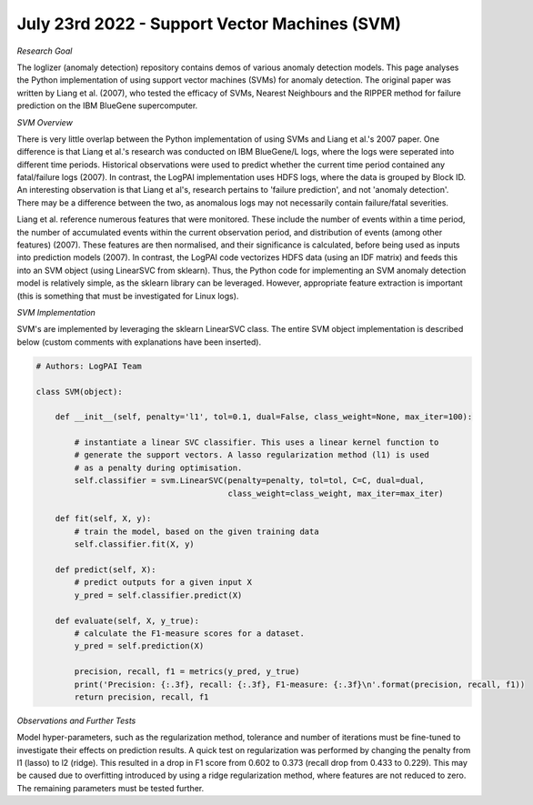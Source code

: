 July 23rd 2022 - Support Vector Machines (SVM)
=================================================================================== 

| *Research Goal* 
The loglizer (anomaly detection) repository contains demos of various anomaly 
detection models. This page analyses the Python implementation of using support 
vector machines (SVMs) for anomaly detection. The original paper was written by
Liang et al. (2007), who tested the efficacy of SVMs, Nearest Neighbours and the
RIPPER method for failure prediction on the IBM BlueGene supercomputer. 

| *SVM Overview* 
There is very little overlap between the Python implementation of using SVMs 
and Liang et al.'s 2007 paper. One difference is that Liang et al.'s research 
was conducted on IBM BlueGene/L logs, where the logs were seperated into 
different time periods. Historical observations were used to predict whether 
the current time period contained any fatal/failure logs (2007). In contrast, 
the LogPAI implementation uses HDFS logs, where the data is grouped by Block 
ID. An interesting observation  is that Liang et al's, research pertains to 
'failure prediction', and not 'anomaly detection'. There may be a difference between 
the two, as anomalous logs may not necessarily contain failure/fatal severities. 

Liang et al. reference numerous features that were monitored. These include 
the number of events within a time period, the number of accumulated events 
within the current observation period, and distribution of events (among other 
features) (2007). These features are then normalised, and their significance is 
calculated, before being used as inputs into prediction models (2007). In contrast, 
the LogPAI code vectorizes HDFS data (using an IDF matrix) and feeds this 
into an SVM object (using LinearSVC from sklearn). Thus, the Python code for 
implementing an SVM anomaly detection model is relatively simple, as the sklearn 
library can be leveraged. However, appropriate feature extraction is important 
(this is something that must be investigated for Linux logs). 


| *SVM Implementation* 

SVM's are implemented by leveraging the sklearn LinearSVC class. The entire 
SVM object implementation is described below (custom comments with explanations 
have been inserted). 

.. code-block:: python 

    # Authors: LogPAI Team

    class SVM(object):

        def __init__(self, penalty='l1', tol=0.1, dual=False, class_weight=None, max_iter=100):

            # instantiate a linear SVC classifier. This uses a linear kernel function to 
            # generate the support vectors. A lasso regularization method (l1) is used 
            # as a penalty during optimisation. 
            self.classifier = svm.LinearSVC(penalty=penalty, tol=tol, C=C, dual=dual, 
                                            class_weight=class_weight, max_iter=max_iter)

        def fit(self, X, y):
            # train the model, based on the given training data 
            self.classifier.fit(X, y)

        def predict(self, X):
            # predict outputs for a given input X 
            y_pred = self.classifier.predict(X)

        def evaluate(self, X, y_true):
            # calculate the F1-measure scores for a dataset. 
            y_pred = self.prediction(X)

            precision, recall, f1 = metrics(y_pred, y_true)
            print('Precision: {:.3f}, recall: {:.3f}, F1-measure: {:.3f}\n'.format(precision, recall, f1))
            return precision, recall, f1

| *Observations and Further Tests*
Model hyper-parameters, such as the regularization method, tolerance and number 
of iterations must be fine-tuned to investigate their effects on prediction results. 
A quick test on regularization was performed by changing the penalty from l1 (lasso)
to l2 (ridge). This resulted in a drop in F1 score from 0.602 to 0.373 (recall drop 
from 0.433 to 0.229). This may be caused due to overfitting introduced by using a 
ridge regularization method, where features are not reduced to zero. The remaining parameters 
must be tested further. 





